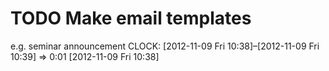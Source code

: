 #+FILETAGS: REFILE


* TODO Make email templates
e.g. seminar announcement
  CLOCK: [2012-11-09 Fri 10:38]--[2012-11-09 Fri 10:39] =>  0:01
[2012-11-09 Fri 10:38]


